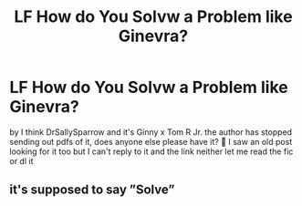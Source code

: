 #+TITLE: LF How do You Solvw a Problem like Ginevra?

* LF How do You Solvw a Problem like Ginevra?
:PROPERTIES:
:Author: pandareadss
:Score: 2
:DateUnix: 1608596566.0
:DateShort: 2020-Dec-22
:FlairText: Request
:END:
by I think DrSallySparrow and it's Ginny x Tom R Jr. the author has stopped sending out pdfs of it, does anyone else please have it? 🙏 I saw an old post looking for it too but I can't reply to it and the link neither let me read the fic or dl it


** it's supposed to say ”Solve”
:PROPERTIES:
:Author: pandareadss
:Score: 1
:DateUnix: 1608631422.0
:DateShort: 2020-Dec-22
:END:
